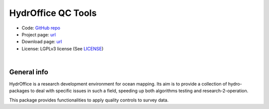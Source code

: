 HydrOffice QC Tools
===================

.. image:: https://img.shields.io/badge/docs-latest-brightgreen.svg
    :target: https://www.hydroffice.org/manuals/qctools/index.html
    :alt: Latest Documentation

..
    .. image:: https://ci.appveyor.com/api/projects/status/bwlc3h00jyl2upqw?svg=true
        :target: https://ci.appveyor.com/project/appveyor1/hyo2-qc
        :alt: AppVeyor Status

..
    .. image:: https://travis-ci.org/hydroffice/hyo2_qc.svg?branch=master
        :target: https://travis-ci.com/hydroffice/hyo2_qc
        :alt: Travis-CI Status

..
    .. image:: https://api.codacy.com/project/badge/Grade/963b5a103fc8445a98faff92b77b9ed7
        :target: https://www.codacy.com/app/hydroffice/hyo2_qc/dashboard
        :alt: Codacy badge

* Code: `GitHub repo <https://github.com/hydroffice/hyo2_qc>`_
* Project page: `url <https://www.hydroffice.org/qctools/main>`_
* Download page: `url <https://bitbucket.org/hydroffice/hyo_qctools/downloads/>`_
* License: LGPLv3 license (See `LICENSE <https://github.com/hydroffice/hyo2_qc/raw/master/LICENSE>`_)

|

General info
------------

.. image:: https://github.com/hydroffice/hyo2_qc/raw/master/hyo2/qc/qctools/media/favicon.png
    :alt: logo

HydrOffice is a research development environment for ocean mapping. Its aim is to provide a collection of
hydro-packages to deal with specific issues in such a field, speeding up both algorithms testing and
research-2-operation.

This package provides functionalities to apply quality controls to survey data.
